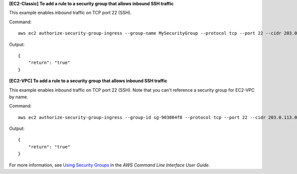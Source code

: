 **[EC2-Classic] To add a rule to a security group that allows inbound SSH traffic**

This example enables inbound traffic on TCP port 22 (SSH).

Command::

  aws ec2 authorize-security-group-ingress --group-name MySecurityGroup --protocol tcp --port 22 --cidr 203.0.113.0/24

Output::

  {
      "return": "true"
  }

**[EC2-VPC] To add a rule to a security group that allows inbound SSH traffic**

This example enables inbound traffic on TCP port 22 (SSH). Note that you can't reference a security group for EC2-VPC by name.

Command::

  aws ec2 authorize-security-group-ingress --group-id sg-903004f8 --protocol tcp --port 22 --cidr 203.0.113.0/24

Output::

  {
      "return": "true"
  }

For more information, see `Using Security Groups`_ in the *AWS Command Line Interface User Guide*.

.. _`Using Security Groups`: http://docs.aws.amazon.com/cli/latest/userguide/cli-ec2-sg.html

